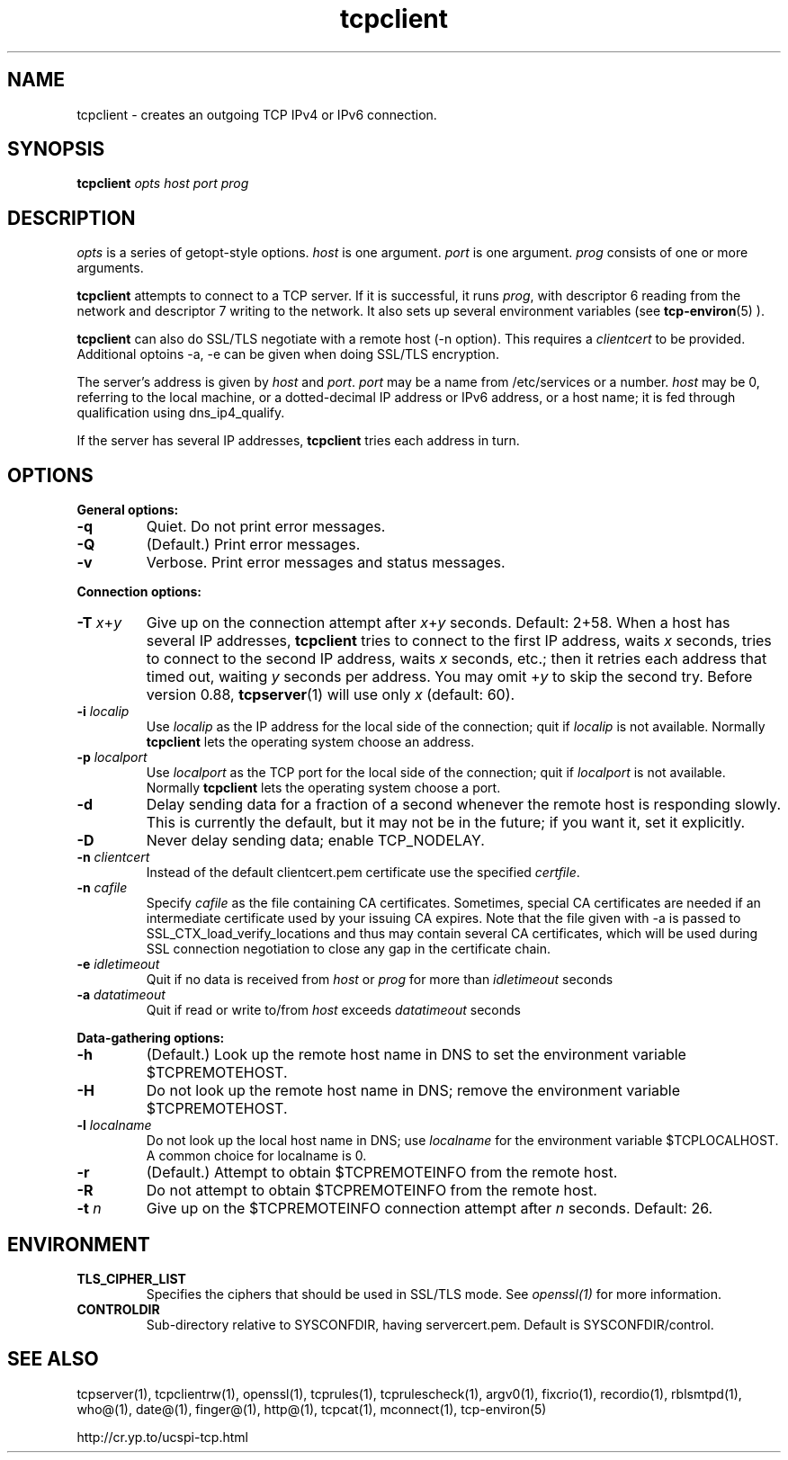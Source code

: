 .TH tcpclient 1
.SH NAME
tcpclient \- creates an outgoing TCP IPv4 or IPv6 connection.
.SH SYNOPSIS
.B tcpclient
.I opts
.I host
.I port
.I prog
.SH DESCRIPTION
.I opts
is a series of getopt-style options.
.I host
is one argument.
.I port
is one argument.
.I prog
consists of one or more arguments. 

.B tcpclient
attempts to connect to a TCP server. If it is successful, it runs
.IR prog ,
with descriptor 6 reading from the network and descriptor 7 writing to the
network. It also sets up several environment variables (see
.BR tcp-environ (5)
).

.B tcpclient
can also do SSL/TLS negotiate with a remote host (-n option). This requires
a \fIclientcert\fR to be provided. Additional optoins -a, -e can be given
when doing SSL/TLS encryption.

The server's address is given by
.I host
and
.IR port .
.I port
may be a name from /etc/services or a number.
.I host
may be 0, referring to the local machine, or a dotted-decimal IP address or
IPv6 address, or a host name; it is fed through qualification using dns_ip4_qualify.

If the server has several IP addresses,
.B tcpclient
tries each address in turn.

.SH OPTIONS
.B General options:

.TP
.B \-q
Quiet. Do not print error messages. 

.TP
.B \-Q
(Default.) Print error messages. 

.TP
.B \-v
Verbose. Print error messages and status messages. 
.P
.B Connection options:

.TP
.B \-T \fIx\fR+\fIy
Give up on the connection attempt after
.I x\fR+\fIy
seconds. Default: 2+58. When a host has several IP addresses,
.B tcpclient
tries to connect to the first IP address, waits
.I x
seconds, tries to connect to the second IP address, waits
.I x
seconds, etc.; then it retries each address that timed out, waiting
.I y
seconds per address. You may omit
.RI + y
to skip the second try. Before version 0.88,
.BR tcpserver (1)
will use only
.I x
(default: 60). 

.TP
.B \-i \fIlocalip
Use
.I localip
as the IP address for the local side of the connection; quit if
.I localip
is not available. Normally
.B tcpclient
lets the operating system choose an address. 

.TP
.B \-p \fIlocalport
Use
.I localport
as the TCP port for the local side of the connection; quit if
.I localport
is not available. Normally
.B tcpclient
lets the operating system choose a port. 

.TP
.B \-d
Delay sending data for a fraction of a second whenever the remote host is
responding slowly. This is currently the default, but it may not be in the
future; if you want it, set it explicitly. 

.TP
.B \-D
Never delay sending data; enable TCP_NODELAY. 

.TP
.B \-n \fIclientcert
Instead of the default clientcert.pem certificate use the specified
.IR certfile .

.TP
.B \-n \fIcafile
Specify \fIcafile\fR as the file containing CA certificates. Sometimes,
special CA certificates are needed if an intermediate certificate used
by your issuing CA expires. Note that the file given with -a is passed
to SSL_CTX_load_verify_locations and thus may contain several CA
certificates, which will be used during SSL connection negotiation to
close any gap in the certificate chain.

.TP
.B \-e \fIidletimeout
Quit if no data is received from \fIhost\fR or \fIprog\fR for more than
\fIidletimeout\fR seconds

.TP
.B \-a \fIdatatimeout
Quit if read or write to/from \fIhost\fR exceeds \fIdatatimeout\fR seconds

.P
.B Data-gathering options:

.TP
.B \-h
(Default.) Look up the remote host name in DNS to set the environment variable
$TCPREMOTEHOST. 

.TP
.B \-H
Do not look up the remote host name in DNS; remove the environment variable
$TCPREMOTEHOST. 

.TP
.B \-l \fIlocalname
Do not look up the local host name in DNS; use
.I localname
for the environment variable $TCPLOCALHOST. A common choice for localname is
0.

.TP
.B \-r
(Default.) Attempt to obtain $TCPREMOTEINFO from the remote host.

.TP
.B \-R
Do not attempt to obtain $TCPREMOTEINFO from the remote host. 

.TP
.B \-t \fIn
Give up on the $TCPREMOTEINFO connection attempt after
.I n
seconds. Default: 26. 

.SH ENVIRONMENT
.TP
.B TLS_CIPHER_LIST
Specifies the ciphers that should be used in SSL/TLS mode. See
.I openssl(1)
for more information.
.TP
.B CONTROLDIR
Sub-directory relative to SYSCONFDIR, having servercert.pem.
Default is SYSCONFDIR/control.

.SH SEE ALSO
tcpserver(1),
tcpclientrw(1),
openssl(1),
tcprules(1),
tcprulescheck(1),
argv0(1),
fixcrio(1),
recordio(1),
rblsmtpd(1),
who@(1),
date@(1),
finger@(1),
http@(1),
tcpcat(1),
mconnect(1),
tcp-environ(5)

http://cr.yp.to/ucspi-tcp.html
